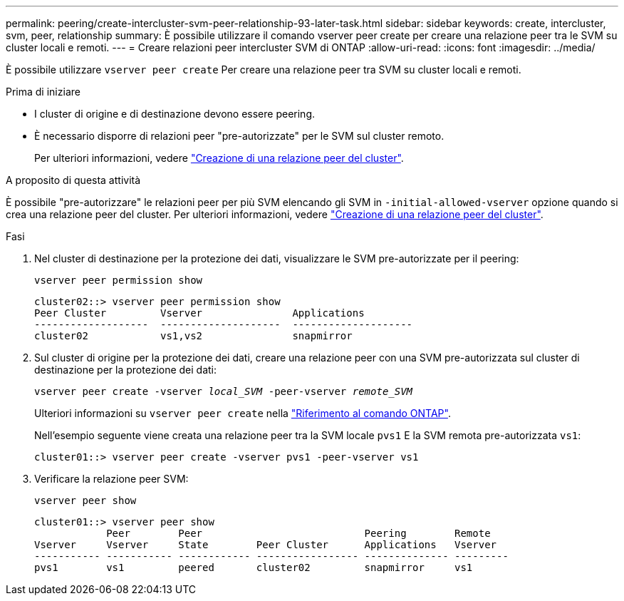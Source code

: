 ---
permalink: peering/create-intercluster-svm-peer-relationship-93-later-task.html 
sidebar: sidebar 
keywords: create, intercluster, svm, peer, relationship 
summary: È possibile utilizzare il comando vserver peer create per creare una relazione peer tra le SVM su cluster locali e remoti. 
---
= Creare relazioni peer intercluster SVM di ONTAP
:allow-uri-read: 
:icons: font
:imagesdir: ../media/


[role="lead"]
È possibile utilizzare `vserver peer create` Per creare una relazione peer tra SVM su cluster locali e remoti.

.Prima di iniziare
* I cluster di origine e di destinazione devono essere peering.
* È necessario disporre di relazioni peer "pre-autorizzate" per le SVM sul cluster remoto.
+
Per ulteriori informazioni, vedere link:create-cluster-relationship-93-later-task.html["Creazione di una relazione peer del cluster"].



.A proposito di questa attività
È possibile "pre-autorizzare" le relazioni peer per più SVM elencando gli SVM in  `-initial-allowed-vserver` opzione quando si crea una relazione peer del cluster. Per ulteriori informazioni, vedere link:create-cluster-relationship-93-later-task.html["Creazione di una relazione peer del cluster"].

.Fasi
. Nel cluster di destinazione per la protezione dei dati, visualizzare le SVM pre-autorizzate per il peering:
+
`vserver peer permission show`

+
[listing]
----
cluster02::> vserver peer permission show
Peer Cluster         Vserver               Applications
-------------------  --------------------  --------------------
cluster02            vs1,vs2               snapmirror
----
. Sul cluster di origine per la protezione dei dati, creare una relazione peer con una SVM pre-autorizzata sul cluster di destinazione per la protezione dei dati:
+
`vserver peer create -vserver _local_SVM_ -peer-vserver _remote_SVM_`

+
Ulteriori informazioni su `vserver peer create` nella link:https://docs.netapp.com/us-en/ontap-cli/vserver-peer-create.html["Riferimento al comando ONTAP"^].

+
Nell'esempio seguente viene creata una relazione peer tra la SVM locale `pvs1` E la SVM remota pre-autorizzata `vs1`:

+
[listing]
----
cluster01::> vserver peer create -vserver pvs1 -peer-vserver vs1
----
. Verificare la relazione peer SVM:
+
`vserver peer show`

+
[listing]
----
cluster01::> vserver peer show
            Peer        Peer                           Peering        Remote
Vserver     Vserver     State        Peer Cluster      Applications   Vserver
----------- ----------- ------------ ----------------- -------------- ---------
pvs1        vs1         peered       cluster02         snapmirror     vs1
----

